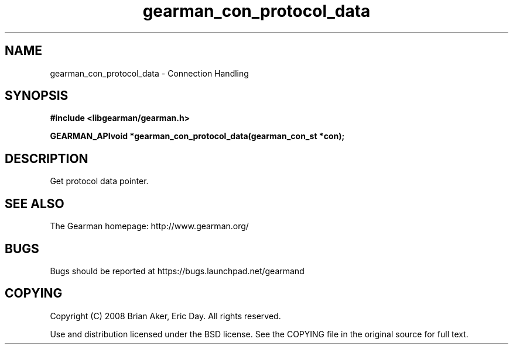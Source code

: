 .TH gearman_con_protocol_data 3 2009-07-02 "Gearman" "Gearman"
.SH NAME
gearman_con_protocol_data \- Connection Handling
.SH SYNOPSIS
.B #include <libgearman/gearman.h>
.sp
.BI "GEARMAN_APIvoid *gearman_con_protocol_data(gearman_con_st *con);"
.SH DESCRIPTION
Get protocol data pointer.
.SH "SEE ALSO"
The Gearman homepage: http://www.gearman.org/
.SH BUGS
Bugs should be reported at https://bugs.launchpad.net/gearmand
.SH COPYING
Copyright (C) 2008 Brian Aker, Eric Day. All rights reserved.

Use and distribution licensed under the BSD license. See the COPYING file in the original source for full text.
